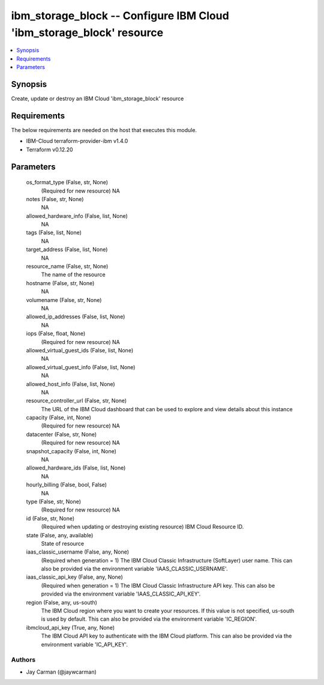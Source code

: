 
ibm_storage_block -- Configure IBM Cloud 'ibm_storage_block' resource
=====================================================================

.. contents::
   :local:
   :depth: 1


Synopsis
--------

Create, update or destroy an IBM Cloud 'ibm_storage_block' resource



Requirements
------------
The below requirements are needed on the host that executes this module.

- IBM-Cloud terraform-provider-ibm v1.4.0
- Terraform v0.12.20



Parameters
----------

  os_format_type (False, str, None)
    (Required for new resource) NA


  notes (False, str, None)
    NA


  allowed_hardware_info (False, list, None)
    NA


  tags (False, list, None)
    NA


  target_address (False, list, None)
    NA


  resource_name (False, str, None)
    The name of the resource


  hostname (False, str, None)
    NA


  volumename (False, str, None)
    NA


  allowed_ip_addresses (False, list, None)
    NA


  iops (False, float, None)
    (Required for new resource) NA


  allowed_virtual_guest_ids (False, list, None)
    NA


  allowed_virtual_guest_info (False, list, None)
    NA


  allowed_host_info (False, list, None)
    NA


  resource_controller_url (False, str, None)
    The URL of the IBM Cloud dashboard that can be used to explore and view details about this instance


  capacity (False, int, None)
    (Required for new resource) NA


  datacenter (False, str, None)
    (Required for new resource) NA


  snapshot_capacity (False, int, None)
    NA


  allowed_hardware_ids (False, list, None)
    NA


  hourly_billing (False, bool, False)
    NA


  type (False, str, None)
    (Required for new resource) NA


  id (False, str, None)
    (Required when updating or destroying existing resource) IBM Cloud Resource ID.


  state (False, any, available)
    State of resource


  iaas_classic_username (False, any, None)
    (Required when generation = 1) The IBM Cloud Classic Infrastructure (SoftLayer) user name. This can also be provided via the environment variable 'IAAS_CLASSIC_USERNAME'.


  iaas_classic_api_key (False, any, None)
    (Required when generation = 1) The IBM Cloud Classic Infrastructure API key. This can also be provided via the environment variable 'IAAS_CLASSIC_API_KEY'.


  region (False, any, us-south)
    The IBM Cloud region where you want to create your resources. If this value is not specified, us-south is used by default. This can also be provided via the environment variable 'IC_REGION'.


  ibmcloud_api_key (True, any, None)
    The IBM Cloud API key to authenticate with the IBM Cloud platform. This can also be provided via the environment variable 'IC_API_KEY'.













Authors
~~~~~~~

- Jay Carman (@jaywcarman)

